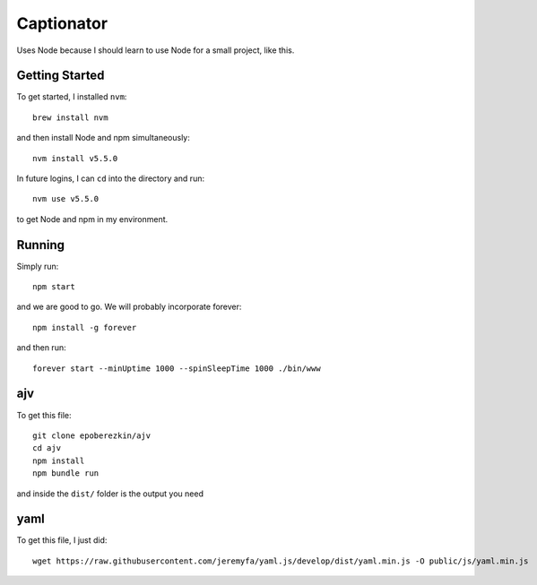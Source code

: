 Captionator
===========

Uses Node because I should learn to use Node for a small project, like this.

Getting Started
---------------

To get started, I installed ``nvm``::

    brew install nvm

and then install Node and npm simultaneously::

    nvm install v5.5.0

In future logins, I can ``cd`` into the directory and run::

    nvm use v5.5.0

to get Node and npm in my environment.

Running
-------

Simply run::

    npm start

and we are good to go. We will probably incorporate forever::

    npm install -g forever

and then run::

    forever start --minUptime 1000 --spinSleepTime 1000 ./bin/www

ajv
---

To get this file::

    git clone epoberezkin/ajv
    cd ajv
    npm install
    npm bundle run

and inside the ``dist/`` folder is the output you need

yaml
----

To get this file, I just did::

    wget https://raw.githubusercontent.com/jeremyfa/yaml.js/develop/dist/yaml.min.js -O public/js/yaml.min.js
